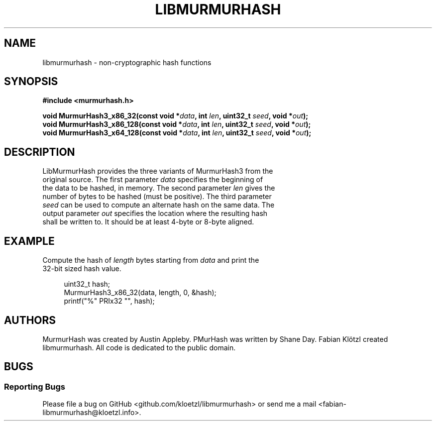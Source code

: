 .TH LIBMURMURHASH "3" "2019-02-04" "1" "libmurmurhash manual"
.SH NAME
libmurmurhash \- non-cryptographic hash functions
.SH SYNOPSIS
.nf
.B #include <murmurhash.h>
.PP
.BI "void MurmurHash3_x86_32(const void *" data ", int " len ", uint32_t " seed ", void *" out ");
.BI "void MurmurHash3_x86_128(const void *" data ", int " len ", uint32_t " seed ", void *" out ");
.BI "void MurmurHash3_x64_128(const void *" data ", int " len ", uint32_t " seed ", void *" out ");
.fi
.SH DESCRIPTION
.TP
LibMurmurHash provides the three variants of MurmurHash3 from the original source. The first parameter \fIdata\fR specifies the beginning of the data to be hashed, in memory. The second parameter \fIlen\fR gives the number of bytes to be hashed (must be positive). The third parameter \fIseed\fR can be used to compute an alternate hash on the same data. The output parameter \fIout\fR specifies the location where the resulting hash shall be written to. It should be at least 4-byte or 8-byte aligned.
.SH EXAMPLE
.TP
Compute the hash of \fIlength\fR bytes starting from \fIdata\fR and print the 32-bit sized hash value.
.PP
.in +4n
.EX
uint32_t hash;
MurmurHash3_x86_32(data, length, 0, &hash);
printf("%" PRIx32 "", hash);
.SH AUTHORS
MurmurHash was created by Austin Appleby. PMurHash was written by Shane Day. Fabian Klötzl created libmurmurhash. All code is dedicated to the public domain.
.SH BUGS
.SS Reporting Bugs
Please file a bug on GitHub <github.com/kloetzl/libmurmurhash> or send me a mail <fabian-libmurmurhash@kloetzl.info>.
.SS
